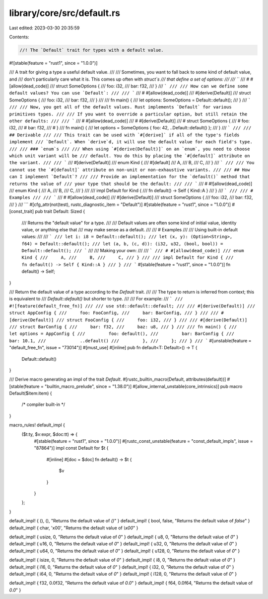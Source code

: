 library/core/src/default.rs
===========================

Last edited: 2023-03-30 20:35:59

Contents:

.. code-block:: rs

    //! The `Default` trait for types with a default value.

#![stable(feature = "rust1", since = "1.0.0")]

/// A trait for giving a type a useful default value.
///
/// Sometimes, you want to fall back to some kind of default value, and
/// don't particularly care what it is. This comes up often with `struct`s
/// that define a set of options:
///
/// ```
/// # #[allow(dead_code)]
/// struct SomeOptions {
///     foo: i32,
///     bar: f32,
/// }
/// ```
///
/// How can we define some default values? You can use `Default`:
///
/// ```
/// # #[allow(dead_code)]
/// #[derive(Default)]
/// struct SomeOptions {
///     foo: i32,
///     bar: f32,
/// }
///
/// fn main() {
///     let options: SomeOptions = Default::default();
/// }
/// ```
///
/// Now, you get all of the default values. Rust implements `Default` for various primitives types.
///
/// If you want to override a particular option, but still retain the other defaults:
///
/// ```
/// # #[allow(dead_code)]
/// # #[derive(Default)]
/// # struct SomeOptions {
/// #     foo: i32,
/// #     bar: f32,
/// # }
/// fn main() {
///     let options = SomeOptions { foo: 42, ..Default::default() };
/// }
/// ```
///
/// ## Derivable
///
/// This trait can be used with `#[derive]` if all of the type's fields implement
/// `Default`. When `derive`d, it will use the default value for each field's type.
///
/// ### `enum`s
///
/// When using `#[derive(Default)]` on an `enum`, you need to choose which unit variant will be
/// default. You do this by placing the `#[default]` attribute on the variant.
///
/// ```
/// #[derive(Default)]
/// enum Kind {
///     #[default]
///     A,
///     B,
///     C,
/// }
/// ```
///
/// You cannot use the `#[default]` attribute on non-unit or non-exhaustive variants.
///
/// ## How can I implement `Default`?
///
/// Provide an implementation for the `default()` method that returns the value of
/// your type that should be the default:
///
/// ```
/// # #![allow(dead_code)]
/// enum Kind {
///     A,
///     B,
///     C,
/// }
///
/// impl Default for Kind {
///     fn default() -> Self { Kind::A }
/// }
/// ```
///
/// # Examples
///
/// ```
/// # #[allow(dead_code)]
/// #[derive(Default)]
/// struct SomeOptions {
///     foo: i32,
///     bar: f32,
/// }
/// ```
#[cfg_attr(not(test), rustc_diagnostic_item = "Default")]
#[stable(feature = "rust1", since = "1.0.0")]
#[const_trait]
pub trait Default: Sized {
    /// Returns the "default value" for a type.
    ///
    /// Default values are often some kind of initial value, identity value, or anything else that
    /// may make sense as a default.
    ///
    /// # Examples
    ///
    /// Using built-in default values:
    ///
    /// ```
    /// let i: i8 = Default::default();
    /// let (x, y): (Option<String>, f64) = Default::default();
    /// let (a, b, (c, d)): (i32, u32, (bool, bool)) = Default::default();
    /// ```
    ///
    /// Making your own:
    ///
    /// ```
    /// # #[allow(dead_code)]
    /// enum Kind {
    ///     A,
    ///     B,
    ///     C,
    /// }
    ///
    /// impl Default for Kind {
    ///     fn default() -> Self { Kind::A }
    /// }
    /// ```
    #[stable(feature = "rust1", since = "1.0.0")]
    fn default() -> Self;
}

/// Return the default value of a type according to the `Default` trait.
///
/// The type to return is inferred from context; this is equivalent to
/// `Default::default()` but shorter to type.
///
/// For example:
/// ```
/// #![feature(default_free_fn)]
///
/// use std::default::default;
///
/// #[derive(Default)]
/// struct AppConfig {
///     foo: FooConfig,
///     bar: BarConfig,
/// }
///
/// #[derive(Default)]
/// struct FooConfig {
///     foo: i32,
/// }
///
/// #[derive(Default)]
/// struct BarConfig {
///     bar: f32,
///     baz: u8,
/// }
///
/// fn main() {
///     let options = AppConfig {
///         foo: default(),
///         bar: BarConfig {
///             bar: 10.1,
///             ..default()
///         },
///     };
/// }
/// ```
#[unstable(feature = "default_free_fn", issue = "73014")]
#[must_use]
#[inline]
pub fn default<T: Default>() -> T {
    Default::default()
}

/// Derive macro generating an impl of the trait `Default`.
#[rustc_builtin_macro(Default, attributes(default))]
#[stable(feature = "builtin_macro_prelude", since = "1.38.0")]
#[allow_internal_unstable(core_intrinsics)]
pub macro Default($item:item) {
    /* compiler built-in */
}

macro_rules! default_impl {
    ($t:ty, $v:expr, $doc:tt) => {
        #[stable(feature = "rust1", since = "1.0.0")]
        #[rustc_const_unstable(feature = "const_default_impls", issue = "87864")]
        impl const Default for $t {
            #[inline]
            #[doc = $doc]
            fn default() -> $t {
                $v
            }
        }
    };
}

default_impl! { (), (), "Returns the default value of `()`" }
default_impl! { bool, false, "Returns the default value of `false`" }
default_impl! { char, '\x00', "Returns the default value of `\\x00`" }

default_impl! { usize, 0, "Returns the default value of `0`" }
default_impl! { u8, 0, "Returns the default value of `0`" }
default_impl! { u16, 0, "Returns the default value of `0`" }
default_impl! { u32, 0, "Returns the default value of `0`" }
default_impl! { u64, 0, "Returns the default value of `0`" }
default_impl! { u128, 0, "Returns the default value of `0`" }

default_impl! { isize, 0, "Returns the default value of `0`" }
default_impl! { i8, 0, "Returns the default value of `0`" }
default_impl! { i16, 0, "Returns the default value of `0`" }
default_impl! { i32, 0, "Returns the default value of `0`" }
default_impl! { i64, 0, "Returns the default value of `0`" }
default_impl! { i128, 0, "Returns the default value of `0`" }

default_impl! { f32, 0.0f32, "Returns the default value of `0.0`" }
default_impl! { f64, 0.0f64, "Returns the default value of `0.0`" }


